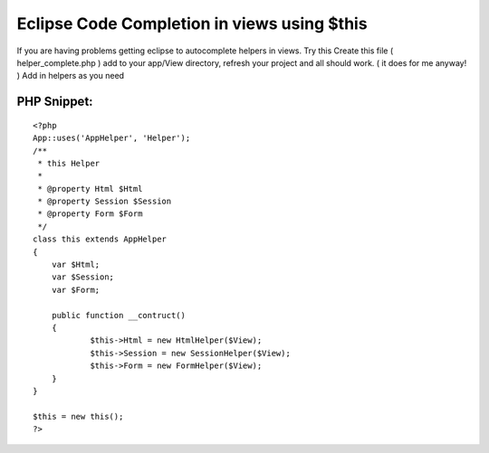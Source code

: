 Eclipse Code Completion in views using $this
============================================

If you are having problems getting eclipse to autocomplete helpers in
views. Try this
Create this file ( helper_complete.php ) add to your app/View
directory, refresh your project and all should work. ( it does for me
anyway! ) Add in helpers as you need

PHP Snippet:
````````````

::

    <?php 
    App::uses('AppHelper', 'Helper');
    /**
     * this Helper
     *
     * @property Html $Html
     * @property Session $Session
     * @property Form $Form
     */
    class this extends AppHelper
    {
    	var $Html;
    	var $Session;
    	var $Form;
    	
    	public function __contruct()
    	{
    		$this->Html = new HtmlHelper($View);
    		$this->Session = new SessionHelper($View);		
    		$this->Form = new FormHelper($View);		
    	}
    }
    
    $this = new this();
    ?>



.. author:: leoden
.. categories:: articles
.. tags:: autocomplete,Eclipse,intellisense,Articles

